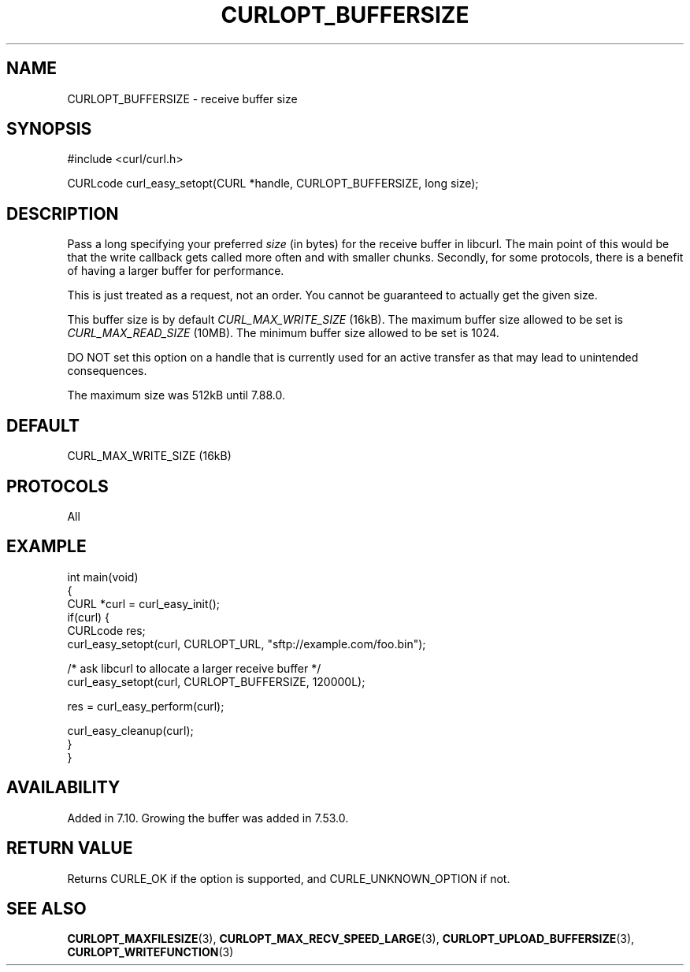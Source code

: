 .\" generated by cd2nroff 0.1 from CURLOPT_BUFFERSIZE.md
.TH CURLOPT_BUFFERSIZE 3 "January 31 2024" libcurl
.SH NAME
CURLOPT_BUFFERSIZE \- receive buffer size
.SH SYNOPSIS
.nf
#include <curl/curl.h>

CURLcode curl_easy_setopt(CURL *handle, CURLOPT_BUFFERSIZE, long size);
.fi
.SH DESCRIPTION
Pass a long specifying your preferred \fIsize\fP (in bytes) for the receive buffer
in libcurl. The main point of this would be that the write callback gets
called more often and with smaller chunks. Secondly, for some protocols, there
is a benefit of having a larger buffer for performance.

This is just treated as a request, not an order. You cannot be guaranteed to
actually get the given size.

This buffer size is by default \fICURL_MAX_WRITE_SIZE\fP (16kB). The maximum
buffer size allowed to be set is \fICURL_MAX_READ_SIZE\fP (10MB). The minimum
buffer size allowed to be set is 1024.

DO NOT set this option on a handle that is currently used for an active
transfer as that may lead to unintended consequences.

The maximum size was 512kB until 7.88.0.
.SH DEFAULT
CURL_MAX_WRITE_SIZE (16kB)
.SH PROTOCOLS
All
.SH EXAMPLE
.nf
int main(void)
{
  CURL *curl = curl_easy_init();
  if(curl) {
    CURLcode res;
    curl_easy_setopt(curl, CURLOPT_URL, "sftp://example.com/foo.bin");

    /* ask libcurl to allocate a larger receive buffer */
    curl_easy_setopt(curl, CURLOPT_BUFFERSIZE, 120000L);

    res = curl_easy_perform(curl);

    curl_easy_cleanup(curl);
  }
}
.fi
.SH AVAILABILITY
Added in 7.10. Growing the buffer was added in 7.53.0.
.SH RETURN VALUE
Returns CURLE_OK if the option is supported, and CURLE_UNKNOWN_OPTION if not.
.SH SEE ALSO
.BR CURLOPT_MAXFILESIZE (3),
.BR CURLOPT_MAX_RECV_SPEED_LARGE (3),
.BR CURLOPT_UPLOAD_BUFFERSIZE (3),
.BR CURLOPT_WRITEFUNCTION (3)
